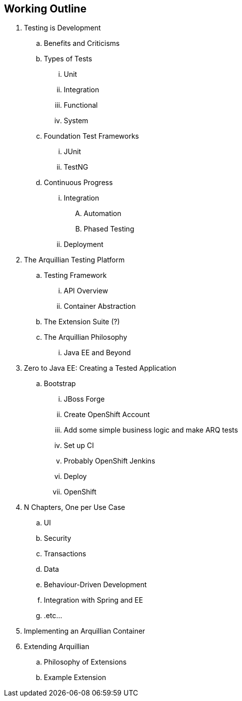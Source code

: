== Working Outline

. Testing is Development
.. Benefits and Criticisms
.. Types of Tests
... Unit 
... Integration
... Functional
... System
.. Foundation Test Frameworks
... JUnit
... TestNG
.. Continuous Progress
... Integration
.... Automation
.... Phased Testing
... Deployment
. The Arquillian Testing Platform
.. Testing Framework
... API Overview
... Container Abstraction
.. The Extension Suite (?)
.. The Arquillian Philosophy
... Java EE and Beyond
. Zero to Java EE: Creating a Tested Application
.. Bootstrap
... JBoss Forge
... Create OpenShift Account
... Add some simple business logic and make ARQ tests
... Set up CI
... Probably OpenShift Jenkins
... Deploy
... OpenShift
. N Chapters, One per Use Case
.. UI
.. Security
.. Transactions
.. Data
.. Behaviour-Driven Development
.. Integration with Spring and EE
.. .etc...
. Implementing an Arquillian Container
. Extending Arquillian
.. Philosophy of Extensions
.. Example Extension